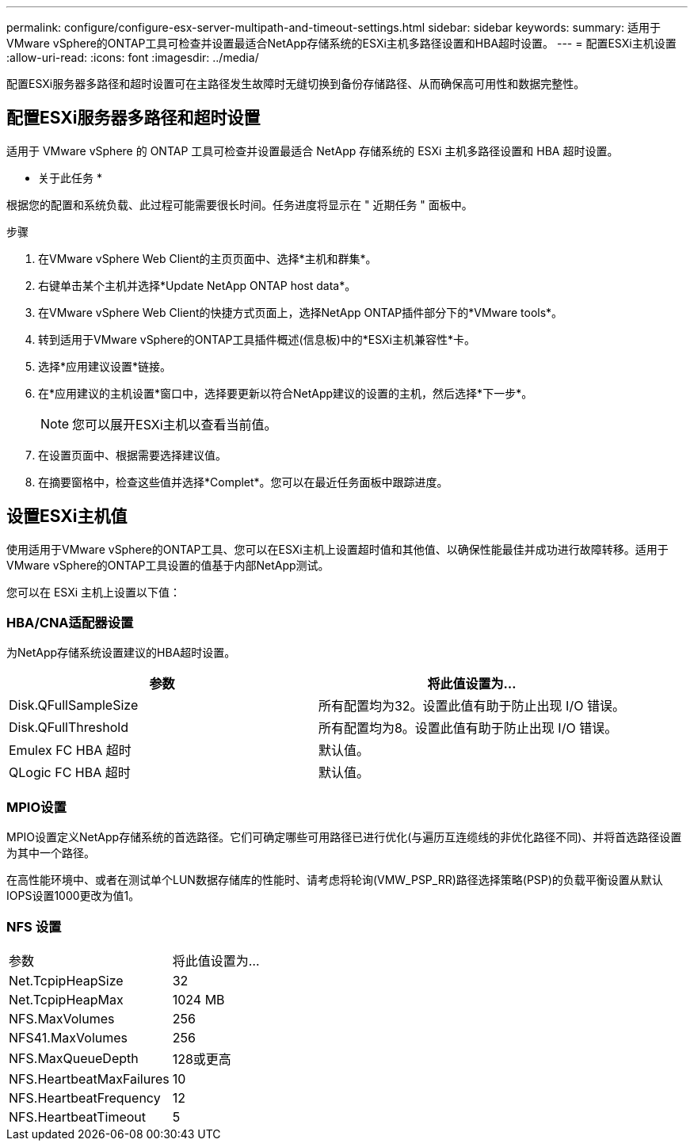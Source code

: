 ---
permalink: configure/configure-esx-server-multipath-and-timeout-settings.html 
sidebar: sidebar 
keywords:  
summary: 适用于VMware vSphere的ONTAP工具可检查并设置最适合NetApp存储系统的ESXi主机多路径设置和HBA超时设置。 
---
= 配置ESXi主机设置
:allow-uri-read: 
:icons: font
:imagesdir: ../media/


[role="lead"]
配置ESXi服务器多路径和超时设置可在主路径发生故障时无缝切换到备份存储路径、从而确保高可用性和数据完整性。



== 配置ESXi服务器多路径和超时设置

适用于 VMware vSphere 的 ONTAP 工具可检查并设置最适合 NetApp 存储系统的 ESXi 主机多路径设置和 HBA 超时设置。

* 关于此任务 *

根据您的配置和系统负载、此过程可能需要很长时间。任务进度将显示在 " 近期任务 " 面板中。

.步骤
. 在VMware vSphere Web Client的主页页面中、选择*主机和群集*。
. 右键单击某个主机并选择*Update NetApp ONTAP host data*。
. 在VMware vSphere Web Client的快捷方式页面上，选择NetApp ONTAP插件部分下的*VMware tools*。
. 转到适用于VMware vSphere的ONTAP工具插件概述(信息板)中的*ESXi主机兼容性*卡。
. 选择*应用建议设置*链接。
. 在*应用建议的主机设置*窗口中，选择要更新以符合NetApp建议的设置的主机，然后选择*下一步*。
+

NOTE: 您可以展开ESXi主机以查看当前值。

. 在设置页面中、根据需要选择建议值。
. 在摘要窗格中，检查这些值并选择*Complet*。您可以在最近任务面板中跟踪进度。




== 设置ESXi主机值

使用适用于VMware vSphere的ONTAP工具、您可以在ESXi主机上设置超时值和其他值、以确保性能最佳并成功进行故障转移。适用于VMware vSphere的ONTAP工具设置的值基于内部NetApp测试。

您可以在 ESXi 主机上设置以下值：



=== HBA/CNA适配器设置

为NetApp存储系统设置建议的HBA超时设置。

|===
| 参数 | 将此值设置为... 


| Disk.QFullSampleSize | 所有配置均为32。设置此值有助于防止出现 I/O 错误。 


| Disk.QFullThreshold | 所有配置均为8。设置此值有助于防止出现 I/O 错误。 


| Emulex FC HBA 超时 | 默认值。 


| QLogic FC HBA 超时 | 默认值。 
|===


=== MPIO设置

MPIO设置定义NetApp存储系统的首选路径。它们可确定哪些可用路径已进行优化(与遍历互连缆线的非优化路径不同)、并将首选路径设置为其中一个路径。

在高性能环境中、或者在测试单个LUN数据存储库的性能时、请考虑将轮询(VMW_PSP_RR)路径选择策略(PSP)的负载平衡设置从默认IOPS设置1000更改为值1。



=== NFS 设置

|===


| 参数 | 将此值设置为... 


| Net.TcpipHeapSize | 32 


| Net.TcpipHeapMax | 1024 MB 


| NFS.MaxVolumes | 256 


| NFS41.MaxVolumes | 256 


| NFS.MaxQueueDepth | 128或更高 


| NFS.HeartbeatMaxFailures | 10 


| NFS.HeartbeatFrequency | 12 


| NFS.HeartbeatTimeout | 5 
|===